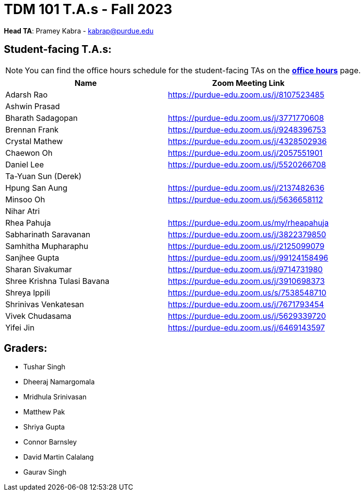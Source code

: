 = TDM 101 T.A.s - Fall 2023

*Head TA*: Pramey Kabra - kabrap@purdue.edu

== Student-facing T.A.s:

[NOTE]
====
You can find the office hours schedule for the student-facing TAs on the xref:fall2023/office_hours.adoc[*office hours*] page.
====

[%header,format=csv]
|===
Name,Zoom Meeting Link
Adarsh Rao,https://purdue-edu.zoom.us/j/8107523485
Ashwin Prasad,
Bharath Sadagopan,https://purdue-edu.zoom.us/j/3771770608
Brennan Frank,https://purdue-edu.zoom.us/j/9248396753
Crystal Mathew,https://purdue-edu.zoom.us/j/4328502936
Chaewon Oh,https://purdue-edu.zoom.us/j/2057551901
Daniel Lee,https://purdue-edu.zoom.us/j/5520266708
Ta-Yuan Sun (Derek),
Hpung San Aung,https://purdue-edu.zoom.us/j/2137482636
Minsoo Oh,https://purdue-edu.zoom.us/j/5636658112
Nihar Atri,
Rhea Pahuja,https://purdue-edu.zoom.us/my/rheapahuja
Sabharinath Saravanan,https://purdue-edu.zoom.us/j/3822379850
Samhitha Mupharaphu,https://purdue-edu.zoom.us/j/2125099079
Sanjhee Gupta,https://purdue-edu.zoom.us/j/99124158496
Sharan Sivakumar,https://purdue-edu.zoom.us/j/9714731980
Shree Krishna Tulasi Bavana,https://purdue-edu.zoom.us/j/3910698373
Shreya Ippili,https://purdue-edu.zoom.us/s/7538548710
Shrinivas Venkatesan,https://purdue-edu.zoom.us/j/7671793454
Vivek Chudasama,https://purdue-edu.zoom.us/j/5629339720
Yifei Jin,https://purdue-edu.zoom.us/j/6469143597

|===

== Graders:

- Tushar Singh
- Dheeraj Namargomala
- Mridhula Srinivasan
- Matthew Pak
- Shriya Gupta
- Connor Barnsley
- David Martin Calalang
- Gaurav Singh